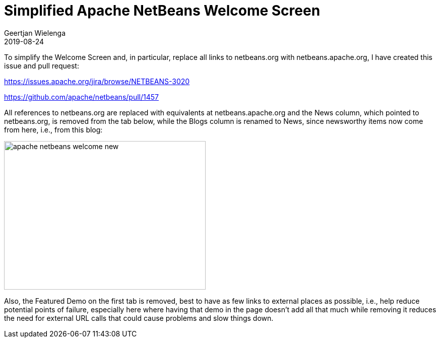 // 
//     Licensed to the Apache Software Foundation (ASF) under one
//     or more contributor license agreements.  See the NOTICE file
//     distributed with this work for additional information
//     regarding copyright ownership.  The ASF licenses this file
//     to you under the Apache License, Version 2.0 (the
//     "License"); you may not use this file except in compliance
//     with the License.  You may obtain a copy of the License at
// 
//       http://www.apache.org/licenses/LICENSE-2.0
// 
//     Unless required by applicable law or agreed to in writing,
//     software distributed under the License is distributed on an
//     "AS IS" BASIS, WITHOUT WARRANTIES OR CONDITIONS OF ANY
//     KIND, either express or implied.  See the License for the
//     specific language governing permissions and limitations
//     under the License.
//

= Simplified Apache NetBeans Welcome Screen
:author: Geertjan Wielenga 
:revdate: 2019-08-24
:jbake-type: post
:jbake-tags: blogentry
:jbake-status: published
:keywords: NetBeans at Oracle Code One 2019
:description: NetBeans at Oracle Code One 2019
:toc: left
:toc-title:
:syntax: true
:imagesdir: https://netbeans.apache.org


To simplify the Welcome Screen and, in particular, replace all links to netbeans.org with netbeans.apache.org, I have created this issue and pull request:

link:https://issues.apache.org/jira/browse/NETBEANS-3020[https://issues.apache.org/jira/browse/NETBEANS-3020]

link:https://github.com/apache/netbeans/pull/1457[https://github.com/apache/netbeans/pull/1457]

All references to netbeans.org are replaced with equivalents at netbeans.apache.org and the News column, which pointed to netbeans.org, is removed from the tab below, while the Blogs column is renamed to News, since newsworthy items now come from here, i.e., from this blog:

image::blogs/entry/apache-netbeans-welcome-new.png[width=400,height=295]


Also, the Featured Demo on the first tab is removed, best to have as few links to external places as possible, i.e., help reduce potential points of failure, especially here where having that demo in the page doesn't add all that much while removing it reduces the need for external URL calls that could cause problems and slow things down.
